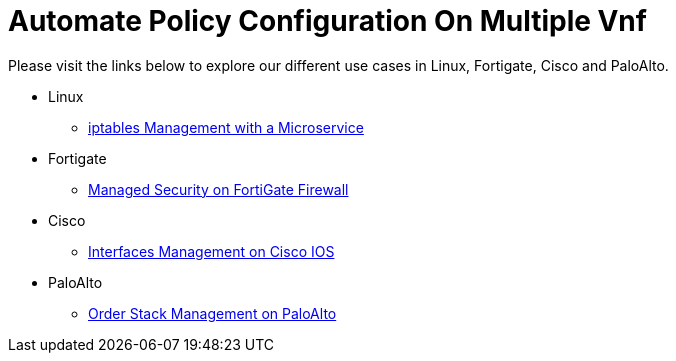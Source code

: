 = Automate Policy Configuration On Multiple Vnf
:imagesdir: ../resources/
ifdef::env-github,env-browser[:outfilesuffix: .adoc]


[[main-content]]
Please visit the links below to explore our different use cases in
Linux, Fortigate, Cisco and PaloAlto.

* Linux
** link:./Linux/iptables-management-with-a-microservice.adoc[iptables
Management with a Microservice]
* Fortigate
** link:./Fortinet/managed-security-on-fortigate-firewall.adoc[Managed
Security on FortiGate Firewall]
* Cisco +
** [.confluence-link]#link:./Cisco/interfaces-management-on-cisco-ios.adoc[Interfaces
Management on Cisco IOS]#
* [.confluence-link]#PaloAlto#
** link:./PaloAlto/order-stack-management-on-paloalto.adoc[Order
Stack Management on PaloAlto] +